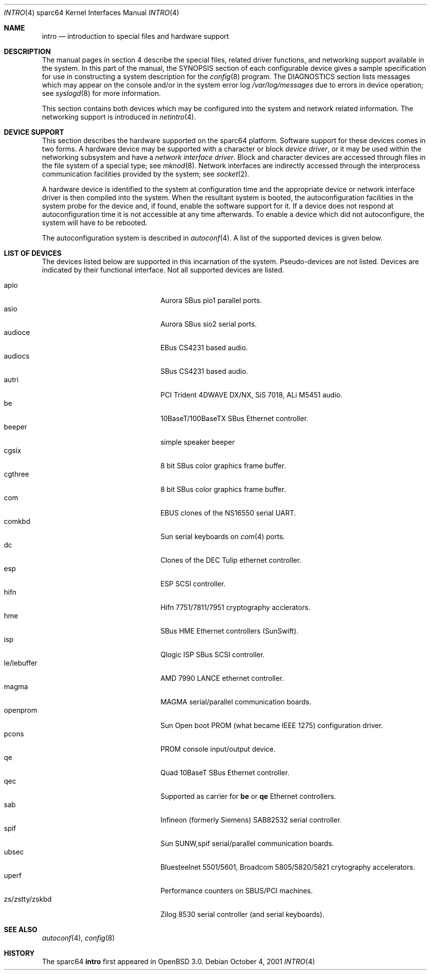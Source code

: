.\"     $OpenBSD: intro.4,v 1.11 2002/03/14 01:51:11 jason Exp $
.\"
.\" Copyright (c) 2001-2002 The OpenBSD Project
.\" All Rights Reserved.
.\"
.Dd October 4, 2001
.Dt INTRO 4 sparc64
.Os
.Sh NAME
.Nm intro
.Nd introduction to special files and hardware support
.Sh DESCRIPTION
The manual pages in section 4 describe the special files, 
related driver functions, and networking support
available in the system.
In this part of the manual, the
.Tn SYNOPSIS
section of
each configurable device gives a sample specification
for use in constructing a system description for the
.Xr config 8
program.
The
.Tn DIAGNOSTICS
section lists messages which may appear on the console
and/or in the system error log
.Pa /var/log/messages
due to errors in device operation;
see
.Xr syslogd 8
for more information.
.Pp
This section contains both devices
which may be configured into the system
and network related information.
The networking support is introduced in
.Xr netintro 4 .
.Sh DEVICE SUPPORT
This section describes the hardware supported on the
sparc64
platform.
Software support for these devices comes in two forms.
A hardware device may be supported with a character or block
.Em device driver ,
or it may be used within the networking subsystem and have a
.Em network interface driver .
Block and character devices are accessed through files in the file
system of a special type; see
.Xr mknod 8 .
Network interfaces are indirectly accessed through the interprocess
communication facilities provided by the system; see
.Xr socket 2 .
.Pp
A hardware device is identified to the system at configuration time
and the appropriate device or network interface driver is then compiled
into the system.
When the resultant system is booted, the autoconfiguration facilities
in the system probe for the device and, if found, enable the software
support for it.
If a device does not respond at autoconfiguration
time it is not accessible at any time afterwards.
To enable a device which did not autoconfigure,
the system will have to be rebooted.
.Pp
The autoconfiguration system is described in
.Xr autoconf 4 .
A list of the supported devices is given below.
.Sh LIST OF DEVICES
The devices listed below are supported in this incarnation of
the system.
Pseudo-devices are not listed.
Devices are indicated by their functional interface.
Not all supported devices are listed.
.Pp
.Bl -tag -width zs/zstty/zskbd -compact -offset indent
.It apio
Aurora SBus pio1 parallel ports.
.It asio
Aurora SBus sio2 serial ports.
.It audioce
EBus CS4231 based audio.
.It audiocs
SBus CS4231 based audio.
.It autri
PCI Trident 4DWAVE DX/NX, SiS 7018, ALi M5451 audio.
.It be
10BaseT/100BaseTX SBus Ethernet controller.
.It beeper
simple speaker beeper
.It cgsix
8 bit SBus color graphics frame buffer.
.It cgthree
8 bit SBus color graphics frame buffer.
.It com
EBUS clones of the NS16550 serial UART.
.It comkbd
Sun serial keyboards on
.Xr com 4
ports.
.It dc
Clones of the DEC Tulip ethernet controller.
.It esp
ESP SCSI controller.
.It hifn
Hifn 7751/7811/7951 cryptography acclerators.
.It hme
SBus HME Ethernet controllers (SunSwift).
.It isp
Qlogic ISP SBus SCSI controller.
.It le/lebuffer
AMD 7990 LANCE ethernet controller.
.It magma
MAGMA serial/parallel communication boards.
.It openprom
Sun Open boot PROM (what became IEEE 1275) configuration driver.
.It pcons
PROM console input/output device.
.It qe
Quad 10BaseT SBus Ethernet controller.
.It qec
Supported as carrier for
.Nm be
or
.Nm qe
Ethernet controllers.
.It sab
Infineon (formerly Siemens) SAB82532 serial controller.
.It spif
Sun SUNW,spif serial/parallel communication boards.
.It ubsec
Bluesteelnet 5501/5601, Broadcom 5805/5820/5821 crytography accelerators.
.It uperf
Performance counters on SBUS/PCI machines.
.It zs/zstty/zskbd
Zilog 8530 serial controller (and serial keyboards).
.El
.Sh SEE ALSO
.Xr autoconf 4 ,
.Xr config 8
.Sh HISTORY
The
sparc64
.Nm intro
first appeared in
.Ox 3.0 .
